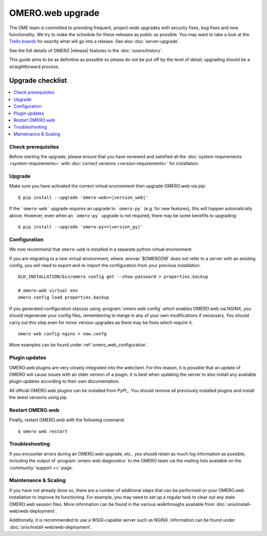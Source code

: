 OMERO.web upgrade
====================

The OME team is committed to providing frequent, project-wide upgrades with
security fixes, bug fixes and new functionality. We try to make the schedule for
these releases as public as possible. You may want to take a look at the `Trello
boards <https://trello.com/b/4EXb35xQ/getting-started>`_ for exactly what will
go into a release. See also :doc:`server-upgrade`.

See the full details of OMERO |release| features in the :doc:`/users/history`.

This guide aims to be as definitive as possible so please do not be put off by
the level of detail; upgrading should be a straightforward process.

Upgrade checklist
-----------------

.. contents::
    :local:
    :depth: 1

Check prerequisites
^^^^^^^^^^^^^^^^^^^

Before starting the upgrade, please ensure that you have reviewed and
satisfied all the :doc:`system requirements <system-requirements>` with
:doc:`correct versions <version-requirements>` for installation.

Upgrade
^^^^^^^

Make sure you have activated the correct virtual environment then
upgrade OMERO.web via pip:

.. parsed-literal::

      $ pip install --upgrade 'omero-web>=\ |version_web|'

If the ```omero-web``` upgrade *requires* an upgrade to ```omero-py``` (e.g.
for new features), this will happen automatically above.
However, even when an ```omero-py``` upgrade is not required, there may be some
benefits to upgrading:

.. parsed-literal::

      $ pip install --upgrade 'omero-py>=\ |version_py|'


Configuration
^^^^^^^^^^^^^

We now recommend that ``omero-web`` is installed in a separate python
virtual environment.

If you are migrating to a new virtual environment, where :envvar:`$OMERODIR`
does not refer to a server with an existing config, you will
need to export and re-import the configuration from your previous installation.

::

    OLD_INSTALLATION/bin/omero config get --show-password > properties.backup

    # omero-web virtual env
    omero config load properties.backup

If you generated configuration stanzas using :program:`omero web config` which
enables OMERO.web via NGINX, you should regenerate your config files,
remembering to merge in any of your own modifications if necessary. You should
carry out this step even for minor version upgrades as there may be fixes which
require it.

::

    omero web config nginx > new.confg

More examples can be found under :ref:`omero_web_configuration`.

Plugin updates
^^^^^^^^^^^^^^

OMERO.web plugins are very closely integrated into the webclient. For this
reason, it is possible that an update of OMERO will cause issues with an older
version of a plugin. It is best when updating the server to also install any
available plugin updates according to their own documentation.

All official OMERO.web plugins can be installed from PyPI_.
You should remove all previously installed plugins and install the latest
versions using pip.

Restart OMERO.web
^^^^^^^^^^^^^^^^^

Finally, restart OMERO.web with the following command::

   $ omero web restart

Troubleshooting
^^^^^^^^^^^^^^^

If you encounter errors during an OMERO.web upgrade, etc., you
should retain as much log information as possible, including
the output of :program:`omero web diagnostics` to the OMERO
team via the mailing lists available on the :community:`support <>`
page.

Maintenance & Scaling
^^^^^^^^^^^^^^^^^^^^^

If you have not already done so, there are a number of additional
steps that can be performed on your OMERO.web installation to improve
its functioning. For example, you may need to set up a regular task
to clear out any stale OMERO.web session files. More information can
be found in the various walkthroughs available from :doc:`unix/install-web/web-deployment`.

Additionally, it is recommended to use a WSGI-capable server such as NGINX.
Information can be found under :doc:`unix/install-web/web-deployment`.
